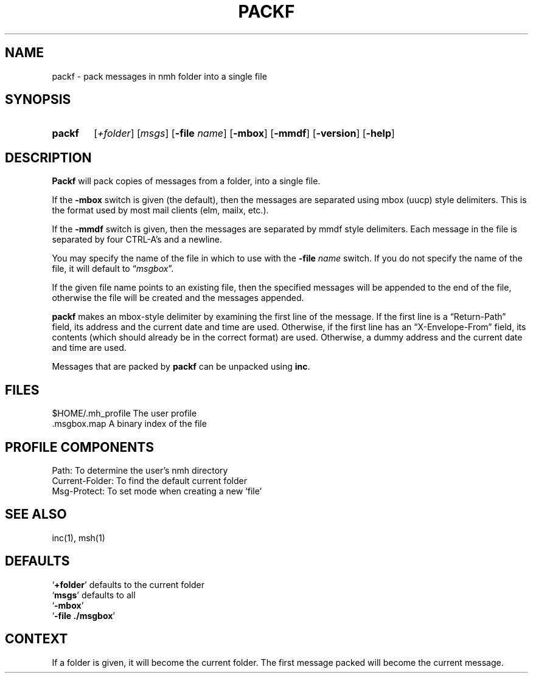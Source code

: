 .\"
.\" %nmhwarning%
.\"
.TH PACKF %manext1% "%nmhdate%" MH.6.8 [%nmhversion%]
.SH NAME
packf \- pack messages in nmh folder into a single file
.SH SYNOPSIS
.HP 5
.na
.B packf
.RI [ +folder ]
.RI [ msgs ]
.RB [ \-file
.IR name ]
.RB [ \-mbox ]
.RB [ \-mmdf ]
.RB [ \-version ]
.RB [ \-help ]
.ad
.SH DESCRIPTION
.B Packf
will pack copies of messages from a folder, into a single
file.
.PP
If the
.B \-mbox
switch is given (the default), then the messages are
separated using mbox (uucp) style delimiters.  This is the format used
by most mail clients (elm, mailx, etc.).
.PP
If the
.B \-mmdf
switch is given, then the messages are separated by
mmdf style delimiters.  Each message in the file is separated by four
CTRL\-A's and a newline.
.PP
You may specify the name of the file in which to use with the
.B \-file
.I name
switch.  If you do not specify the name of the file, it
will default to
.RI \*(lq msgbox \*(rq.
.PP
If the given file name points to an existing file, then the specified
messages will be appended to the end of the file, otherwise the file
will be created and the messages appended.
.PP
.B packf
makes an mbox-style delimiter by examining the first line
of the message.  If the first line is a \*(lqReturn-Path\*(rq
field, its address and the current date and time are used.  Otherwise,
if the first line has an \*(lqX-Envelope-From\*(rq field, its
contents (which should already be in the correct format) are used. 
Otherwise, a dummy address and the current date and time are used.
.PP
Messages that are packed by
.B packf
can be unpacked using
.BR inc .

.SH FILES
.fc ^ ~
.nf
.ta \w'%etcdir%/ExtraBigFileName  'u
^$HOME/\&.mh\(ruprofile~^The user profile
^\&.msgbox\&.map~^A binary index of the file
.fi

.SH "PROFILE COMPONENTS"
.fc ^ ~
.nf
.ta 2.4i
.ta \w'ExtraBigProfileName  'u
^Path:~^To determine the user's nmh directory
^Current\-Folder:~^To find the default current folder
^Msg\-Protect:~^To set mode when creating a new `file'
.fi

.SH "SEE ALSO"
inc(1), msh(1)

.SH DEFAULTS
.nf
.RB ` +folder "' defaults to the current folder"
.RB ` msgs "' defaults to all"
.RB ` \-mbox '
.RB ` "\-file ./msgbox" '
.fi

.SH CONTEXT
If a folder is given, it will become the current folder.  The first
message packed will become the current message.
